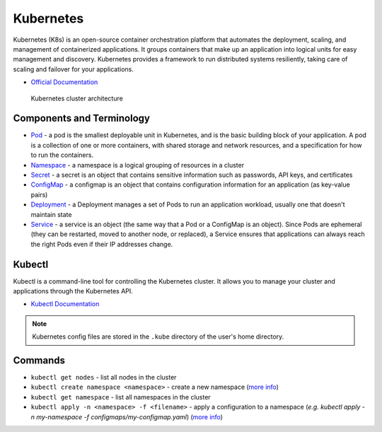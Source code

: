 ===========
Kubernetes
===========
Kubernetes (K8s) is an open-source container orchestration platform that automates the deployment, scaling, and 
management of containerized applications. It groups containers that make up an application into logical units 
for easy management and discovery. Kubernetes provides a framework to run distributed systems resiliently, 
taking care of scaling and failover for your applications. 

* `Official Documentation <https://kubernetes.io/docs/home/>`_

.. figure:: images/kubernetes_architecture.png
   :alt: Kubernetes Architecture
   :width: 100%

   Kubernetes cluster architecture


Components and Terminology
==========================

* `Pod <https://kubernetes.io/docs/concepts/workloads/pods/pod-overview/>`_ - a pod is the smallest deployable unit in Kubernetes, 
  and is the basic building block of your application. A pod is a collection of one or more containers, 
  with shared storage and network resources, and a specification for how to run the containers.

* `Namespace <https://kubernetes.io/docs/concepts/overview/working-with-objects/namespaces/>`_ - a namespace is a 
  logical grouping of resources in a cluster

* `Secret <https://kubernetes.io/docs/concepts/configuration/secret/>`_ - a secret is an object that contains sensitive 
  information such as passwords, API keys, and certificates

* `ConfigMap <https://kubernetes.io/docs/concepts/configuration/configmap/>`_ - a configmap is an object that contains configuration 
  information for an application (as key-value pairs)

* `Deployment <https://kubernetes.io/docs/concepts/workloads/controllers/deployment/>`_ - a Deployment manages a set of Pods to run an 
  application workload, usually one that doesn't maintain state

* `Service <https://kubernetes.io/docs/concepts/services-networking/service/>`_ - a service is an object (the same way that a Pod or a 
  ConfigMap is an object). Since Pods are ephemeral (they can be restarted, moved to another node, or replaced), a Service ensures 
  that applications can always reach the right Pods even if their IP addresses change.


Kubectl
=======
Kubectl is a command-line tool for controlling the Kubernetes cluster. It allows you to manage your cluster and 
applications through the Kubernetes API.



* `Kubectl Documentation <https://kubernetes.io/docs/reference/kubectl/>`_ 

.. note::
   Kubernetes config files are stored in the ``.kube`` directory of the user's home directory.


Commands
========

* ``kubectl get nodes`` - list all nodes in the cluster

* ``kubectl create namespace <namespace>`` - create a new namespace (`more info <https://kubernetes.io/docs/reference/kubectl/generated/kubectl_create/>`_)

* ``kubectl get namespace`` - list all namespaces in the cluster 

* ``kubectl apply -n <namespace> -f <filename>`` - apply a configuration to a namespace 
  (*e.g. kubectl apply -n my-namespace -f configmaps/my-configmap.yaml*) (`more info <https://kubernetes.io/docs/reference/kubectl/generated/kubectl_apply/>`_)





